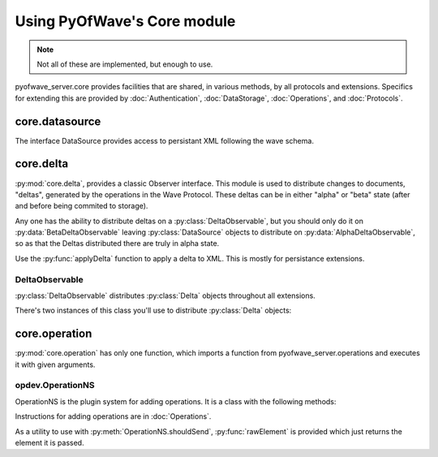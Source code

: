Using PyOfWave's Core module
****************************

.. note:: Not all of these are implemented, but enough to use.

pyofwave_server.core provides facilities that are shared, in various methods, by all protocols and extensions. Specifics for extending this are provided by :doc:`Authentication`, :doc:`DataStorage`, :doc:`Operations`, and :doc:`Protocols`.

core.datasource
===============

.. uml::
   interface DataSource
   object PREFERENCES.STORAGE_OBJECT
   object PREFERENCES.CACHE_OBJECT
   object PREFERENCES.FEDERATION_OBJECT

   zope.interface.Interface ..|> DataSource

   DataSource <|.. PREFERENCES.STORAGE_OBJECT

   DataSource : save_document(aDocument)
   DataSource : def get_document(doc_uri)
   DataSource : def get_document_version(doc_uri, version)

The interface DataSource provides access to persistant XML following the wave schema. 

.. py:method:: save_document(aDocument)

   Save (or create if not existing) a document.

.. py:method:: get_document(doc_uri)

   Retrieve the document from the DataSource. 
   Returns a :py:class:`pyofwave.core.document.Document` object. 

.. py:method:: get_document_version(doc_uri, version)

   Retrieve the document at the specified version. 
   Returns a :py:class:`pyofwave.core.document.Document` object.

core.delta
==========

.. uml::
   object AlphaDeltaObservable
   object BetaDeltaObservable

   DeltaObservable ..|> AlphaDeltaObservable
   DeltaObservable ..|> BetaDeltaObservable

   DeltaObservable : applyDelta(lxml.etree.ElementBase doc, lxml.etree.ElementBase delta)
   DeltaObservable : addObserver(callable observer)
   DeltaObservable : removeObserver(callable observer)

:py:mod:`core.delta`, provides a classic Observer interface. This module is used to distribute changes to documents, \"deltas\", generated by the operations in the Wave Protocol. These deltas can be in either \"alpha\" or \"beta\" state (after and before being commited to storage). 

Any one has the ability to distribute deltas on a :py:class:`DeltaObservable`, but you should only do it on :py:data:`BetaDeltaObservable` leaving :py:class:`DataSource` objects to distribute on :py:data:`AlphaDeltaObservable`, so as that the Deltas distributed there are truly in alpha state.

Use the :py:func:`applyDelta` function to apply a delta to XML. This is mostly for persistance extensions.

.. py:function:: applyDelta(doc, delta)

  .. note:: Not yet implemented.

  Combines the LXML eTree elements passed to it. An attribute of `{pyofwave.info/delta}d` controls how the delta is applied.

  A value of `"delete"` removes the corresponding attribute. `"replace"` replaces all content of the element.

  The ID value (`{http://pyofwave.info/2012/wave-xmpp/wave}src` in commoncase Wave XML) selects current element by ID or creates a new one. 

DeltaObservable
---------------

:py:class:`DeltaObservable` distributes :py:class:`Delta` objects throughout all extensions. 

.. py:class:: DeltaObservable

  Distributes deltas between different components of PyOfWave server.

  .. py:method:: applyDelta(doc, delta)

    Notifies all observers that doc has/will (depending on object) had the changes in delta applied. 

    Delta is a partial LXML tree with :py:data:`delete` properties marking elements to remove.

  .. py:method:: addObserver(observer, url = "")

    Calls *observer* when :py:meth:`applyDelta` is called, passing the same arguments.

  .. py:method:: removeObserver(observer)

    Stops calling *observer*.

There's two instances of this class you'll use to distribute :py:class:`Delta` objects:

.. py:data:: AlphaDeltaObservable

   :py:class:`DataSource` objects pushes deltas through this 
   :py:class:`DeltaObservable`, which indicates that all :py:class:`Delta` 
   objects from this object has been commited to storage.

.. py:data:: BetaDeltaObservable

   :py:class:`DataSource` objects are observers of this object, which means 
   that by sending :py:class:`Delta` objects on this object, you are 
   commiting them to memory.

core.operation
==============

:py:mod:`core.operation` has only one function, which imports a function from pyofwave_server.operations and executes it with given arguments. 

.. py:function:: performOperation(event, operation)

   Executes the operation (an :py:class:`lxml.eTree.Element` object) operation and 
   provides the event, operation's children, and operations attributes. 

   Returns the element returned by the operation. Notifies observers 
   (via :py:class:`Events`) about the *event* operation.

.. py:class:: Events

   Handles notification of selected events.

   .. py:method:: __init__(user, callback)

      Initiates an object for user identified by *user*, and calls *callback* to notify the caller of new events.

   .. py:method:: register(url, event)

      Starts notifying the callback when *event* happens in document identified by *url*. *event* is either an :py:class:`Operation` or a :py:class:`String`.

   .. py:method:: unregister(url, event = "*")

      Stops notifying the callback when *event* happens in document identified by *url*.

   .. py:data:: user

      The Wave Address for the user.

opdev.OperationNS
-----------------

OperationNS is the plugin system for adding operations. It is a class with the following methods:

.. py:class:: OperationNS(object)

   Operation plugin system.

   .. py:method:: __init__(namespace, events = False)

      Initializes with the given *namespace* and *events* flag. 

   .. py:method:: receive(callback)

      Decorator, registers an operation of `callback.__name__` under 
      *namespace* which calls *callback* . Preceding underscores are 
      stripped.

      *callback* returns an optional eTree element.

   .. py:method:: shouldSend(xQuery)

      .. note:: Not yet implemented.

      Returns a decorator which decides whether a delta constitutes 
      as an event for the element named by the decorated function. 

      Decorated function returns an eTree Element or :py:data:`False` 
      value and takes an :py:class:`ElementMaker` factory for it's 
      element, the selected tag, and it's delta. 

      `(S, tag, delta) -> False or lxml.eTree.Element object`

   .. py:method:: __call__(arg)

      Depending on whether arg is a callable or string, forwards to 
      :py:meth:`receive` or :py:meth:`shouldSend`.

   .. py:data:: E

      ElementMaker factory for *namespace*. 

Instructions for adding operations are in :doc:`Operations`.

As a utility to use with :py:meth:`OperationNS.shouldSend`, :py:func:`rawElement` is provided which just returns the element it is passed. 